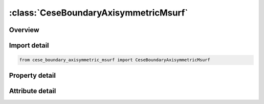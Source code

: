 





:class:`CeseBoundaryAxisymmetricMsurf`
======================================


.. py:class:: cese_boundary_axisymmetric_msurf.CeseBoundaryAxisymmetricMsurf(**kwargs)

   Bases: :py:obj:`ansys.dyna.core.lib.keyword_base.KeywordBase`


   
   DYNA CESE_BOUNDARY_AXISYMMETRIC_MSURF keyword
















   ..
       !! processed by numpydoc !!


.. py:currentmodule:: CeseBoundaryAxisymmetricMsurf

Overview
--------

.. tab-set::




   .. tab-item:: Properties

      .. list-table::
          :header-rows: 0
          :widths: auto

          * - :py:attr:`~msurfid`
            - Get or set the Surface part ID referenced in *MESH_SURFACE_ELEMENT cards.


   .. tab-item:: Attributes

      .. list-table::
          :header-rows: 0
          :widths: auto

          * - :py:attr:`~keyword`
            - 
          * - :py:attr:`~subkeyword`
            - 






Import detail
-------------

.. code-block:: python

    from cese_boundary_axisymmetric_msurf import CeseBoundaryAxisymmetricMsurf

Property detail
---------------

.. py:property:: msurfid
   :type: Optional[int]


   
   Get or set the Surface part ID referenced in *MESH_SURFACE_ELEMENT cards.
















   ..
       !! processed by numpydoc !!



Attribute detail
----------------

.. py:attribute:: keyword
   :value: 'CESE'


.. py:attribute:: subkeyword
   :value: 'BOUNDARY_AXISYMMETRIC_MSURF'






